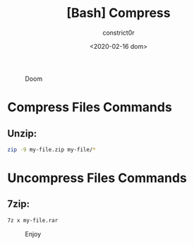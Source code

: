 #+title: [Bash] Compress
#+author: constrict0r
#+date: <2020-02-16 dom>

#+CAPTION: Doom
#+NAME:   fig:cooking-with-doom
[[./img/cooking-with-doom.png]]

* Compress Files Commands

** Unzip:

   #+BEGIN_SRC bash
   zip -9 my-file.zip my-file/*
   #+END_SRC

* Uncompress Files Commands

** 7zip:

   #+BEGIN_SRC bash
   7z x my-file.rar
   #+END_SRC

#+CAPTION: Enjoy
#+NAME:   fig:Ice Cream
[[./img/ice-cream.png]]   
